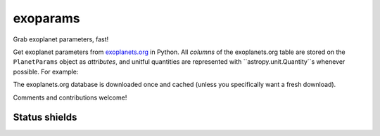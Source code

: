 exoparams
=========

Grab exoplanet parameters, fast!

.. image:: http://img.shields.io/badge/powered%20by-AstroPy-orange.svg?style=flat
    :target: http://www.astropy.org/
   
Get exoplanet parameters from `exoplanets.org <http://exoplanets.org/>`_ in 
Python. All *columns* of the exoplanets.org table are stored on the 
``PlanetParams`` object as *attributes*, and unitful quantities are represented
with ``astropy.unit.Quantity``s whenever possible. For example:

.. code-block:: python
    In [1]: from exoparams import PlanetParams
    
    In [2]: p = PlanetParams('HAT-P-11 b')
    
    In [3]: p.per  # orbital period
    Out[3]: <Quantity 4.8878162 d>
    
    In [4]: p.tt  # mid-transit time
    Out[4]: <Time object: scale='utc' format='jd' value=2454605.89132>
    
    In [5]: p.transit  # is planet transiting?
    Out[5]: True
    
    In [6]: p.r  # planet radius
    Out[6]: <Quantity 0.422 jupiterRad>
    
    In [7]: p.mass  # planet mass
    Out[7]: <Quantity 0.0825354 jupiterMass>
    
    In [8]: (p.mass / (4./3 * 3.1415 * p.r**3)).decompose()  # computer your own planet density
    Out[8]: <Quantity 1362.4203351174147 kg / m3>
    
    In [9]: p.orbref  # Show reference for planet's orbit
    Out[9]: 'Bakos 2010'

The exoplanets.org database is downloaded once and cached (unless you
specifically want a fresh download).

Comments and contributions welcome!
    
Status shields
++++++++++++++

.. image:: http://img.shields.io/travis/bmorris3/exoparams.svg?branch=master
    :target: https://travis-ci.org/bmorris3/exoparams
    :alt: Travis Status

.. image:: https://readthedocs.org/projects/exoparams/badge/?version=latest
    :target: http://exoparams.readthedocs.io/en/latest/
    :alt: Latest Documentation Status
